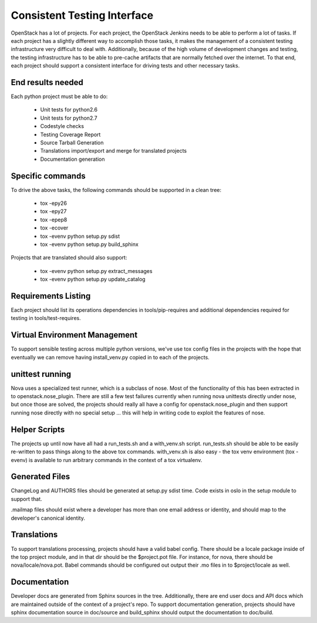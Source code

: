 ============================
Consistent Testing Interface
============================

OpenStack has a lot of projects. For each project, the OpenStack Jenkins
needs to be able to perform a lot of tasks. If each project has a slightly
different way to accomplish those tasks, it makes the management of a
consistent testing infrastructure very difficult to deal with. Additionally,
because of the high volume of development changes and testing, the testing
infrastructure has to be able to pre-cache artifacts that are normally fetched
over the internet. To that end, each project should support a consistent
interface for driving tests and other necessary tasks.

End results needed
------------------

Each python project must be able to do:

 - Unit tests for python2.6
 - Unit tests for python2.7
 - Codestyle checks
 - Testing Coverage Report
 - Source Tarball Generation
 - Translations import/export and merge for translated projects
 - Documentation generation

Specific commands
-----------------

To drive the above tasks, the following commands should be supported in a clean tree:

 - tox -epy26
 - tox -epy27
 - tox -epep8
 - tox -ecover
 - tox -evenv python setup.py sdist
 - tox -evenv python setup.py build_sphinx

Projects that are translated should also support:

 - tox -evenv python setup.py extract_messages
 - tox -evenv python setup.py update_catalog

Requirements Listing
--------------------

Each project should list its operations dependencies in tools/pip-requires
and additional dependencies required for testing in tools/test-requires.

Virtual Environment Management
------------------------------

To support sensible testing across multiple python versions, we've use tox
config files in the projects with the hope that eventually we can remove having
install_venv.py copied in to each of the projects.

unittest running
----------------

Nova uses a specialized test runner, which is a subclass of nose. Most of the
functionality of this has been extracted in to openstack.nose_plugin. There are
still a few test failures currently when running nova unittests directly under
nose, but once those are solved, the projects should really all have a config
for openstack.nose_plugin and then support running nose directly with no
special setup ... this will help in writing code to exploit the features of
nose.

Helper Scripts
--------------

The projects up until now have all had a run_tests.sh and a with_venv.sh
script. run_tests.sh should be able to be easily re-written to pass things
along to the above tox commands. with_venv.sh is also easy - the tox venv
environment (tox -evenv) is available to run arbitrary commands in the context
of a tox virtualenv.

Generated Files
---------------

ChangeLog and AUTHORS files should be generated at setup.py sdist time. Code
exists in oslo in the setup module to support that.

.mailmap files should exist where a developer has more than one email address
or identity, and should map to the developer's canonical identity.

Translations
------------

To support translations processing, projects should have a valid babel config.
There should be a locale package inside of the top project module, and in that
dir should be the $project.pot file. For instance, for nova, there should be
nova/locale/nova.pot. Babel commands should be configured out output their .mo
files in to $project/locale as well.

Documentation
-------------

Developer docs are generated from Sphinx sources in the tree. Additionally,
there are end user docs and API docs which are maintained outside of the
context of a project's repo. To support documentation generation, projects
should have sphinx documentation source in doc/source and build_sphinx should
output the documentation to doc/build. 
